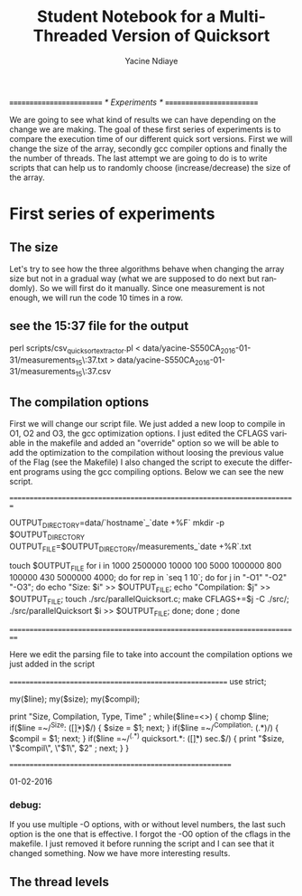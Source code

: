 # -*- coding: utf-8 -*-
#+STARTUP: overview indent inlineimages
#+TITLE:       Student Notebook for a Multi-Threaded Version of Quicksort
#+AUTHOR:      Yacine Ndiaye
#+LANGUAGE:    en


/*=========================*/
/*	Experiments        */
/*=========================*/

We are going to see what kind of results we can have depending on the change we are making.
The goal of these first series of experiments is to compare the execution time of our different quick sort versions.
First we will change the size of the array, secondly  gcc compiler options and finally  the the number of threads.
The last attempt we are going to do is to write scripts that can help us to randomly choose (increase/decrease) the size of the array.


* First series of experiments

** The size

Let's try to see how the three algorithms behave when changing the array size but not in a gradual way (what we are supposed to do next but randomly).
So we will first do it manually.
Since one measurement is not enough, we will run the code 10 times in a row.

** see the 15:37 file for the output

perl scripts/csv_quicksort_extractor.pl < data/yacine-S550CA_2016-01-31/measurements_15\:37.txt > data/yacine-S550CA_2016-01-31/measurements_15\:37.csv



** The compilation options

First we will change our script file. We just  added a new loop to compile in O1, O2 and O3, the gcc optimization options.
I just edited the CFLAGS variable in the makefile and added an "override" option  so we will be able to  add the optimization to the compilation without loosing the previous value of the Flag (see the Makefile)
I also changed the script to execute the different programs using the gcc compiling options.
Below we can see the new script.

//=========================================================================//

OUTPUT_DIRECTORY=data/`hostname`_`date +%F`
mkdir -p $OUTPUT_DIRECTORY
OUTPUT_FILE=$OUTPUT_DIRECTORY/measurements_`date +%R`.txt

touch $OUTPUT_FILE
for i in  1000 2500000 10000 100 5000 1000000 800 100000 430 5000000 4000; do
    for rep in `seq 1 10`; do
	for j in "-O1" "-O2" "-O3"; do
		echo "Size: $i" >> $OUTPUT_FILE;
		echo "Compilation: $j" >> $OUTPUT_FILE;
		touch ./src/parallelQuicksort.c;
		make CFLAGS+=$j -C ./src/;
		./src/parallelQuicksort $i >> $OUTPUT_FILE;
	done;
    done ;
done


//==========================================================================//


Here we edit the parsing file to take into account the compilation options we just added in the script

//========================================================//
use strict;

my($line);
my($size);
my($compil);

print "Size, Compilation, Type, Time\n" ;
while($line=<>) {
    chomp $line;
    if($line =~/^Size: ([\d\.]*)$/) {
        $size = $1;
        next;
    }
     if($line =~/^Compilation: (.*)/) {
        $compil = $1;
        next;
    }
    if($line =~/^(.*) quicksort.*: ([\d\.]*) sec.$/) {
        print "$size, \"$compil\", \"$1\", $2\n" ;
        next;
    }
}

//=========================================================//

01-02-2016

*** debug:
If you use multiple -O options, with or without level numbers, the last such option is the one that is effective.
I forgot the -O0 option of the cflags in the makefile. I just removed it before running the script and I can see that it
changed something. Now we have more interesting results.

** The thread levels
